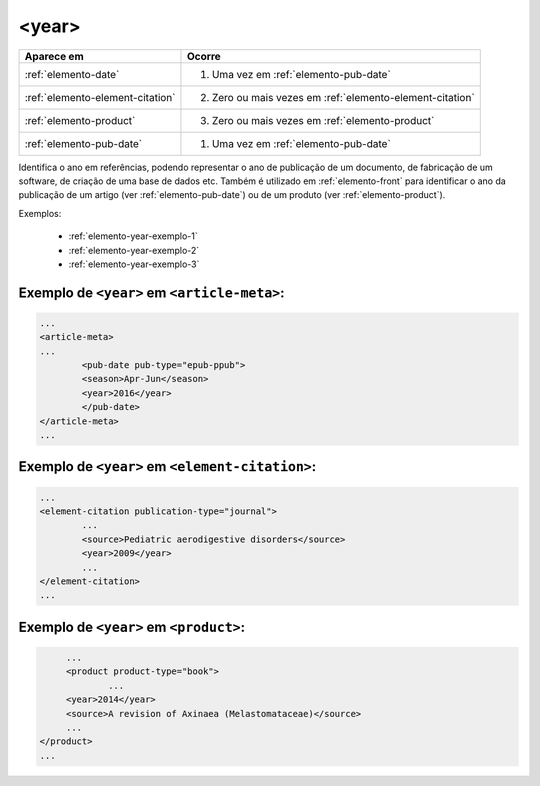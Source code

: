 .. _elemento-year:

<year>
======

+----------------------------------+-----------------------------------------------------------+
| Aparece em                       | Ocorre                                                    |
+==================================+===========================================================+
| :ref:`elemento-date`             | 1. Uma vez em :ref:`elemento-pub-date`                    |
+----------------------------------+-----------------------------------------------------------+
| :ref:`elemento-element-citation` | 2. Zero ou mais vezes em :ref:`elemento-element-citation` |
+----------------------------------+-----------------------------------------------------------+
| :ref:`elemento-product`          | 3. Zero ou mais vezes em :ref:`elemento-product`          |
+----------------------------------+-----------------------------------------------------------+
| :ref:`elemento-pub-date`         | 1. Uma vez em :ref:`elemento-pub-date`                    |
+----------------------------------+-----------------------------------------------------------+



Identifica o ano em referências, podendo representar o ano de publicação de um documento, de fabricação de um software, de criação de uma base de dados etc. Também é utilizado em :ref:`elemento-front` para identificar o ano da publicação de um artigo (ver :ref:`elemento-pub-date`) ou de um produto (ver :ref:`elemento-product`).

Exemplos:

  * :ref:`elemento-year-exemplo-1`
  * :ref:`elemento-year-exemplo-2`
  * :ref:`elemento-year-exemplo-3`


.. _elemento-year-exemplo-1:

Exemplo de ``<year>`` em ``<article-meta>``:
--------------------------------------------

.. code-block:: xml

	...
	<article-meta>
   	...
   		<pub-date pub-type="epub-ppub">
    		<season>Apr-Jun</season>
      		<year>2016</year>
   		</pub-date>
	</article-meta>
	...


.. _elemento-year-exemplo-2:

Exemplo de ``<year>`` em ``<element-citation>``:
------------------------------------------------

.. code-block:: xml

	...
	<element-citation publication-type="journal">
   		...
   		<source>Pediatric aerodigestive disorders</source>
   		<year>2009</year>
   		...
	</element-citation>
	...


.. _elemento-year-exemplo-3:

Exemplo de ``<year>`` em ``<product>``:
---------------------------------------

.. code-block:: xml

	...
   	<product product-type="book">
   		...
      	<year>2014</year>
      	<source>A revision of Axinaea (Melastomataceae)</source>
    	...
   </product>
   ...


.. {"reviewed_on": "20160629", "by": "gandhalf_thewhite@hotmail.com"}
